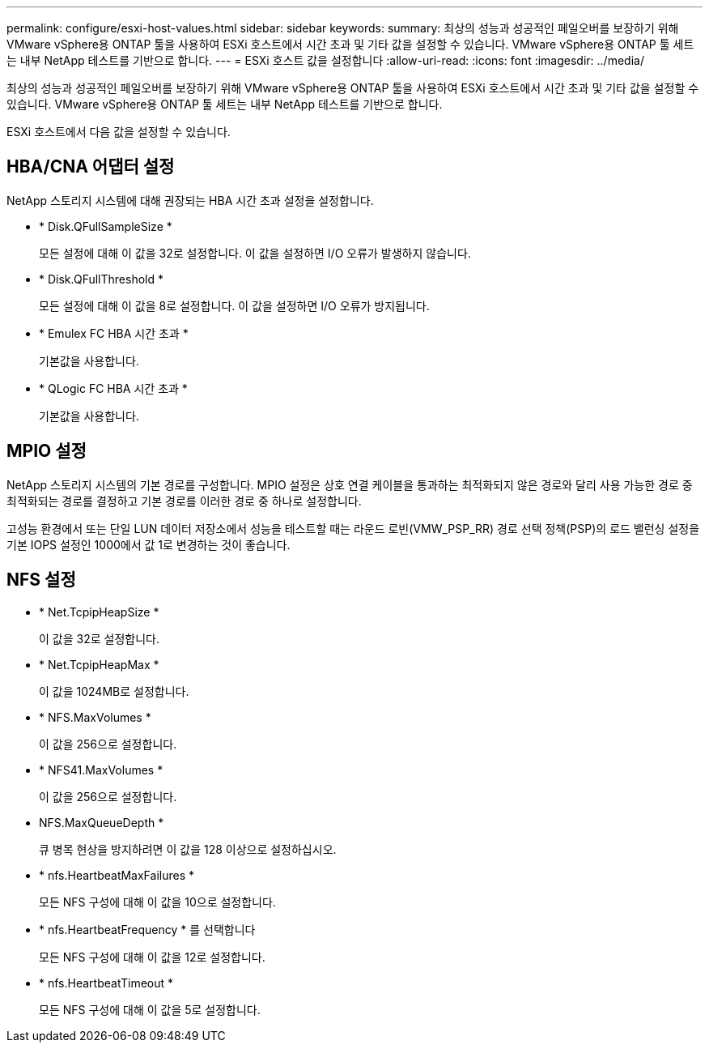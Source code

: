 ---
permalink: configure/esxi-host-values.html 
sidebar: sidebar 
keywords:  
summary: 최상의 성능과 성공적인 페일오버를 보장하기 위해 VMware vSphere용 ONTAP 툴을 사용하여 ESXi 호스트에서 시간 초과 및 기타 값을 설정할 수 있습니다. VMware vSphere용 ONTAP 툴 세트는 내부 NetApp 테스트를 기반으로 합니다. 
---
= ESXi 호스트 값을 설정합니다
:allow-uri-read: 
:icons: font
:imagesdir: ../media/


[role="lead"]
최상의 성능과 성공적인 페일오버를 보장하기 위해 VMware vSphere용 ONTAP 툴을 사용하여 ESXi 호스트에서 시간 초과 및 기타 값을 설정할 수 있습니다. VMware vSphere용 ONTAP 툴 세트는 내부 NetApp 테스트를 기반으로 합니다.

ESXi 호스트에서 다음 값을 설정할 수 있습니다.



== HBA/CNA 어댑터 설정

NetApp 스토리지 시스템에 대해 권장되는 HBA 시간 초과 설정을 설정합니다.

* * Disk.QFullSampleSize *
+
모든 설정에 대해 이 값을 32로 설정합니다. 이 값을 설정하면 I/O 오류가 발생하지 않습니다.

* * Disk.QFullThreshold *
+
모든 설정에 대해 이 값을 8로 설정합니다. 이 값을 설정하면 I/O 오류가 방지됩니다.

* * Emulex FC HBA 시간 초과 *
+
기본값을 사용합니다.

* * QLogic FC HBA 시간 초과 *
+
기본값을 사용합니다.





== MPIO 설정

NetApp 스토리지 시스템의 기본 경로를 구성합니다. MPIO 설정은 상호 연결 케이블을 통과하는 최적화되지 않은 경로와 달리 사용 가능한 경로 중 최적화되는 경로를 결정하고 기본 경로를 이러한 경로 중 하나로 설정합니다.

고성능 환경에서 또는 단일 LUN 데이터 저장소에서 성능을 테스트할 때는 라운드 로빈(VMW_PSP_RR) 경로 선택 정책(PSP)의 로드 밸런싱 설정을 기본 IOPS 설정인 1000에서 값 1로 변경하는 것이 좋습니다.



== NFS 설정

* * Net.TcpipHeapSize *
+
이 값을 32로 설정합니다.

* * Net.TcpipHeapMax *
+
이 값을 1024MB로 설정합니다.

* * NFS.MaxVolumes *
+
이 값을 256으로 설정합니다.

* * NFS41.MaxVolumes *
+
이 값을 256으로 설정합니다.

* NFS.MaxQueueDepth *
+
큐 병목 현상을 방지하려면 이 값을 128 이상으로 설정하십시오.

* * nfs.HeartbeatMaxFailures *
+
모든 NFS 구성에 대해 이 값을 10으로 설정합니다.

* * nfs.HeartbeatFrequency * 를 선택합니다
+
모든 NFS 구성에 대해 이 값을 12로 설정합니다.

* * nfs.HeartbeatTimeout *
+
모든 NFS 구성에 대해 이 값을 5로 설정합니다.


